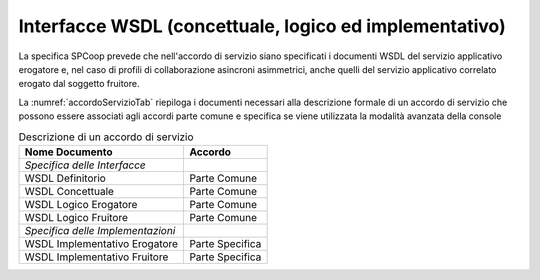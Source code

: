 .. _profiloSPCoop_wsdl:

Interfacce WSDL (concettuale, logico ed implementativo)
-------------------------------------------------------

La specifica SPCoop prevede che nell'accordo di servizio siano
specificati i documenti WSDL del servizio applicativo erogatore e, nel
caso di profili di collaborazione asincroni asimmetrici, anche quelli
del servizio applicativo correlato erogato dal soggetto fruitore.

La :numref:`accordoServizioTab` riepiloga i documenti necessari alla descrizione formale di un
accordo di servizio che possono essere associati agli accordi parte
comune e specifica se viene utilizzata la modalità avanzata della
console

.. table:: Descrizione di un accordo di servizio
   :widths: auto
   :name: accordoServizioTab

   ===================================  ================
   Nome Documento                       Accordo
   ===================================  ================
     *Specifica delle Interfacce*
     WSDL Definitorio                    Parte Comune
     WSDL Concettuale                    Parte Comune
     WSDL Logico Erogatore               Parte Comune
     WSDL Logico Fruitore                Parte Comune
     *Specifica delle Implementazioni*
     WSDL Implementativo Erogatore       Parte Specifica
     WSDL Implementativo Fruitore        Parte Specifica
   ===================================  ================
